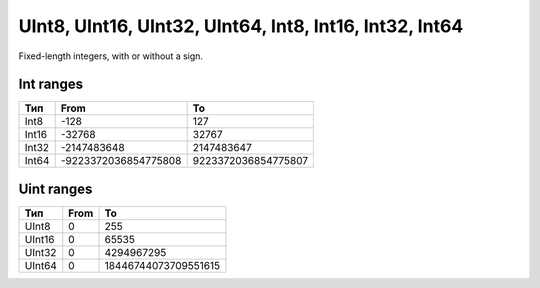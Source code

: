 UInt8, UInt16, UInt32, UInt64, Int8, Int16, Int32, Int64
--------------------------------------------------------

Fixed-length integers, with or without a sign.

Int ranges
"""""""""""""

.. table::

    +--------+----------------------+-----------------------+
    | Тип    | From                 | To                    | 
    +========+======================+=======================+
    | Int8   |    -128              |                 127   |
    +--------+----------------------+-----------------------+
    | Int16  | -32768               |                 32767 |
    +--------+----------------------+-----------------------+
    | Int32  |     -2147483648      |            2147483647 |
    +--------+----------------------+-----------------------+
    | Int64  | -9223372036854775808 |  9223372036854775807  |
    +--------+----------------------+-----------------------+  
    
   
   
Uint ranges
""""""""""""""

.. table::

    +--------+----------------------+-----------------------+
    | Тип    | From                 | To                    | 
    +========+======================+=======================+
    | UInt8  |   0                  |                 255   |
    +--------+----------------------+-----------------------+
    | UInt16 | 0                    |                 65535 |
    +--------+----------------------+-----------------------+
    | UInt32 |     0                |            4294967295 |
    +--------+----------------------+-----------------------+
    | UInt64 | 0                    | 18446744073709551615  |
    +--------+----------------------+-----------------------+ 

